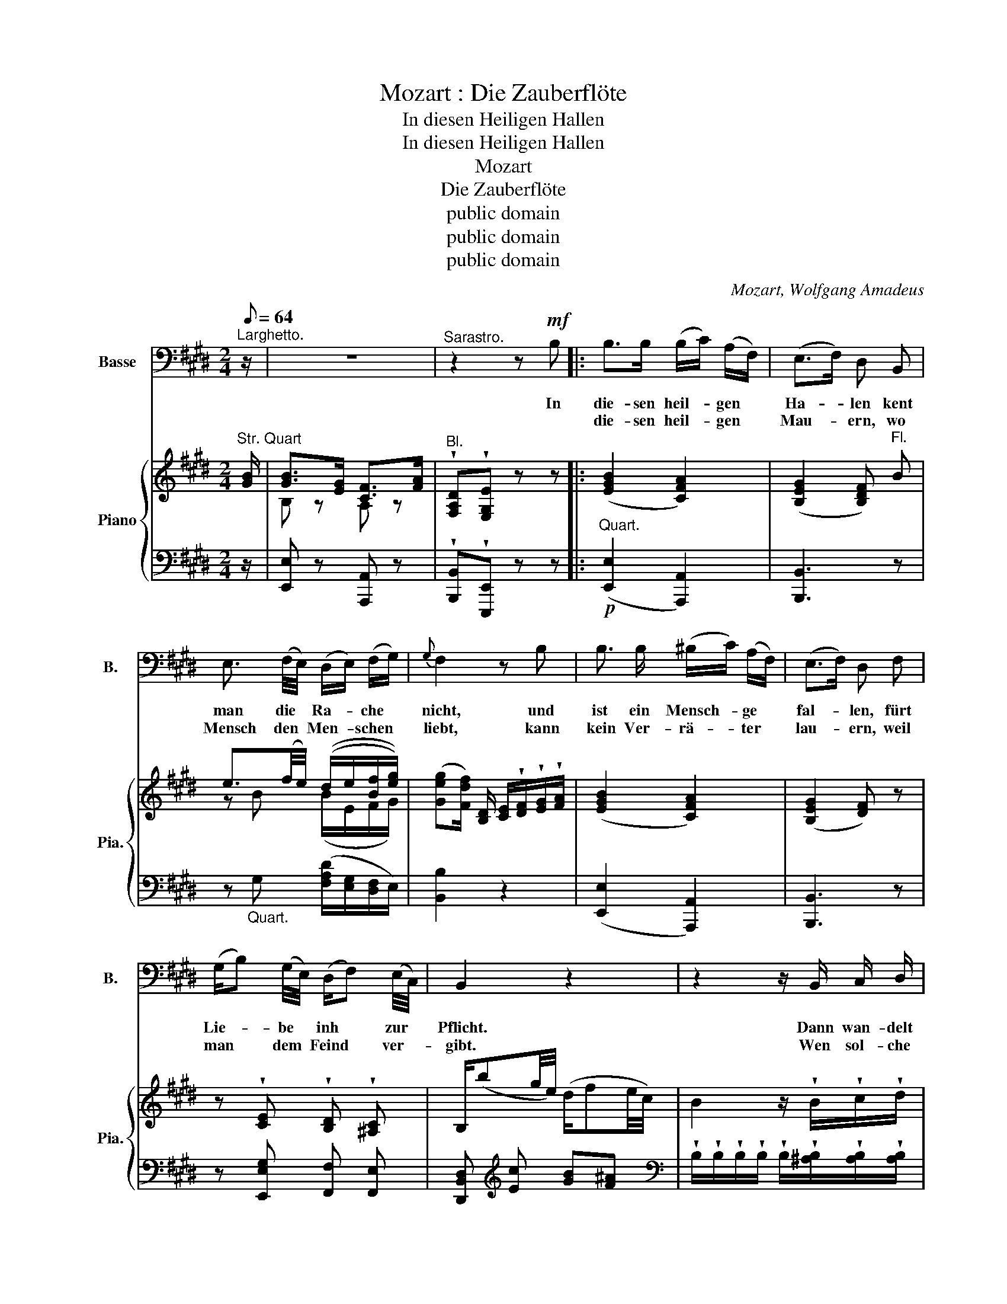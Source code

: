 X:1
T:Mozart : Die Zauberflöte
T:In diesen Heiligen Hallen
T:In diesen Heiligen Hallen
T:Mozart
T:Die Zauberflöte
T:public domain
T:public domain
T:public domain
C:Mozart, Wolfgang Amadeus
Z:public domain
%%score 1 { ( 2 4 ) | ( 3 5 ) }
L:1/8
Q:1/8=64
M:2/4
K:E
V:1 bass nm="Basse" snm="B."
V:2 treble nm="Piano" snm="Pia."
V:4 treble 
V:3 bass 
V:5 bass 
V:1
"^Larghetto." z/ | z4 |"^Sarastro." z2 z!mf! B, |: B,>B, (B,/C/) (A,/F,/) | (E,>F,) D, B,, | %5
w: ||In|die- sen heil- * gen *|Ha- * len kent|
w: |||die- sen heil- * gen *|Mau- * ern, wo|
 E,3/2 (F,/4E,/4) (D,/E,/) (F,/G,/) |{G,} F,2 z B, | B,3/2 B,/ (^B,/C/) (A,/F,/) | (E,>F,) D, F, | %9
w: man die * Ra- * che *|nicht, und|ist ein Mensch- * ge *|fal- * len, fürt|
w: Mensch den * Men- * schen *|liebt, kann|kein Ver- rä- * ter *|lau- * ern, weil|
 (G,/B,) (G,/4E,/4) (D,/F,) (E,/4C,/4) | B,,2 z2 | z2 z/ B,,/ C,/ D,/ | %12
w: Lie- * be * inh * zur *|Pflicht.|Dann wan- delt|
w: man * dem * Feind * ver- *|gibt.|Wen sol- che|
 (E,/F,/) (G,/A,/) (B,/C/4B,/4 A,/4G,/4) (F,/4E,/4) |{G,} F,2 z/ B,,/ C,/ D,/ | %14
w: er * an * Freun- * * * * des *|Hand ver- gnügt und|
w: Leh- * ren * nicht _ _ _ _ er- *|freun, ver- die- net|
 (E,/F,/) (G,/A,/) (B,/C/4B,/4 A,/4G,/4) (F,/4E,/4) |{G,} F,2 z/ F,/ G,/ A,/ | %16
w: froh * ins * beß- * * * * re *|Land, dann wan- delt|
w: nicht * ein * Mensch _ _ _ _ zu *|sein, wen so- che|
 B,3/2 G,/ E,3/2 (F,/4G,/4) |{B,} A,2 z/ F,/ F,/ F,/ | G, (F,/4G,/4A,/4F,/4) E, F, | %19
w: er an Freun- des *|Hand ver- gnügt und|froh ins _ _ _ beß- re|
w: Leh- ren nicht er- *|freun, ver- die- net|nicht ein _ _ _ Mensch zu|
{F,} G,2 z/ E,/ B,,/ A,,/ | G,,3/2 G,,/ C,3/2 C,/ | F,,2 z/ B,,/ B,,/ B,,/ | E, A,, B,, B,, | %23
w: Land, dann wan- delt|er an Freun- des|Hand ver- gnügt und|froh ins beß- re|
w: sein, wen sol- che|Leh- ren nicht er|freun, ver- die- net|nicht ein Mensch zu|
 E,2 G,,2 | (F,,2 A,,) C, | (C, B,,2) (C,/D,/) | E,2"_(Beide gehen ab.)" z2 | z z z2 |1 z2 z B, :|2 %29
w: Land, ins|beß- * re,|beß- * re *|Land.||In|
w: sein, ein|Mensch, * ein|Mensch * zu *|sein.|||
 z4 |] %30
w: |
w: |
V:2
"^Str. Quart" [GB]/ | [GB]>[EG] [CF]>[FA] |"^Bl." !wedge![F,A,D]!wedge![E,G,E] z z |: %3
 ([EGB]2 [CFA]2) | ([B,EG]2 [B,DF])"^Fl." B | e3/2(f/4e/4) ((d/e/[Bf]/[eg]/)) | %6
 ([Geg][Fdf]/) [B,D]/ [CE]/!wedge![DF]/!wedge![EG]/!wedge![FA]/ | ([EGB]2 [CFA]2) | %8
 ([B,EG]2 [DF]) z | z !wedge![CE] !wedge![B,D] !wedge![^A,C] | B,/(bg/4e/4) (d/fe/4c/4) | %11
 B2 z/ !wedge!B/!wedge!c/!wedge!d/ | %12
 !wedge!e/!wedge!f/!wedge!g/!wedge!a/ !wedge!b/!wedge!c'/!wedge!d'/!wedge!e'/ | %13
 e'd' z/ .B/.[Bc]/.[Bd]/ | %14
 !wedge![Be]/!wedge![Bf]/!wedge![Bg]/!wedge![Ba]/ !wedge![Bb]/!wedge![gc']/!wedge![gd']/!wedge![ge']/ | %15
 (e'd') z/ (F/[EG]/[DA]/) | z [EB] z [EGB] | z [CEA] z [B,DA] | ([B,EG][CFA][B,EG][B,DF]) | %19
 ([DF][EG]) z/"^Fl." ([Ee]/[Gg]/[Aa]/) | [Bb]>[Gg] [Ee]3/2([Ff]/4[Gg]/4) | %21
 ([Bb][Aa]) z/ [Ff]/[Ff]/[Ff]/ | [Gg]([Fcf]/4[Gg]/4[Aa]/4[Ff]/4) [EGBe][DFAd] | %23
 [Ee][G,E] z [G,CE] | z [A,CF] z [CFA] | z"^Fl." [Geg]/[Geg]/ [Afa]/[Afa]/[Fdf]/[Fdf]/ | %26
 [G,E] z/ e/ (d/a/f/d/ | e) z/ [GBeg]/ ([Fcf]/[cc']/[Bdb]/[Dd]/) |1 ([FAdf]2 [EGe]) z :|2 %29
 ([FAdf]2 [EGe]) z |] %30
V:3
 z/ | [E,,E,] z [A,,,A,,] z | !wedge![B,,,B,,]!wedge![E,,,E,,] z z |: %3
!p!"^Quart." ([E,,E,]2 [A,,,A,,]2) | [B,,,B,,]3 z | z"_Quart." G, ([F,A,D]/[E,G,]/[D,F,]/E,/) | %6
 [B,,B,]2 z2 | ([E,,E,]2 [A,,,A,,]2) | [B,,,B,,]3 z | z [E,,E,G,] [F,,F,] [F,,E,] | %10
 [D,,B,,D,][K:treble] [Ec] [GB][F^A] | %11
[K:bass] !wedge!B,/!wedge!B,/!wedge!B,/!wedge!B,/ !wedge!B,/!wedge![^A,B,]/!wedge![A,B,]/!wedge![A,B,]/ | %12
 !wedge![G,B,]/!wedge![G,B,]/!wedge![G,B,]/!wedge![G,B,]/ !wedge![G,B,]/!wedge![E,B,]/!wedge![F,B,]/!wedge![G,B,]/ | %13
 !wedge![A,B,]/!wedge![G,B,]/!wedge![F,B,]/!wedge![E,B,]/ !wedge![D,B,]/!wedge![C,B,]/!wedge![B,,G,]/!wedge![A,,F,]/ | %14
 !wedge!E,/!wedge!D,/!wedge!E,/!wedge!F,/ !wedge!G,/!wedge![E,B,]/!wedge![F,B,]/!wedge![G,B,]/ | %15
 !wedge![A,B,]/!wedge![G,B,]/!wedge![F,B,]/!wedge![E,B,]/ !wedge![D,B,]/!wedge![C,A,]/!wedge![B,,G,]/!wedge![A,,F,]/ | %16
"^Str. Quart." [G,,E,] z [C,,C,] z | [F,,,F,,] z [B,,,B,,] z | [E,,E,][A,,,A,,][B,,,B,,][B,,,B,,] | %19
 [E,,E,]2"^Viol." z2 | z [G,E] z [G,E] | z [E,F,] z [D,A,] | [E,,E,][A,,,A,,] [B,,,B,,][B,,,B,,] | %23
 [E,,E,] z [C,,C,]"^Quart." z | [A,,,A,,] z [A,,,A,,] z |"^Hörn." z B, z A, | %26
 [E,,E,] z[K:treble] ([B,FA-]2 | [CEA])[K:bass] [G,,,G,,][A,,,A,,][B,,,B,,] |1 %28
 ([B,,,B,,]2 [E,,,E,,]) z :|2 ([B,,,B,,]2 [E,,,E,,]) z |] %30
V:4
 x/ | B, z A, z | x4 |: x4 | x4 | z B (B/E/F/G/) | x4 | x4 | x4 | x4 | x4 | x4 | x4 | f/>g/a x2 | %14
 x4 | f/>g/a x2 | x4 | x4 | x4 | B,2 x2 | x4 | x4 | x4 | x4 | x4 | x4 | x4 | x4 |1 x4 :|2 x4 |] %30
V:5
 x/ | x4 | x4 |: x4 | x4 | x4 | x4 | x4 | x4 | x4 | x[K:treble] x3 |[K:bass] x4 | x4 | x4 | %14
 G,,2 x2 | z4 | x4 | x4 | x4 | x4 | [G,,,G,,] z [C,,C,] z | [F,,,F,,] z [B,,,B,,] z | x4 | x4 | %24
 x4 | [B,,,B,,] z [B,,,B,,] z | x2[K:treble] x2 | x[K:bass] x3 |1 x4 :|2 x4 |] %30

